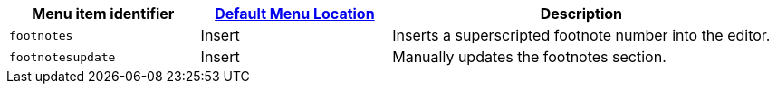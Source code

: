 [cols="1,1,2",options="header"]
|===
|Menu item identifier |xref:menus-configuration-options.adoc#example-the-tinymce-default-menu-items[Default Menu Location] |Description
|`+footnotes+` |Insert |Inserts a superscripted footnote number into the editor.
|`+footnotesupdate+` |Insert |Manually updates the footnotes section.
|===
